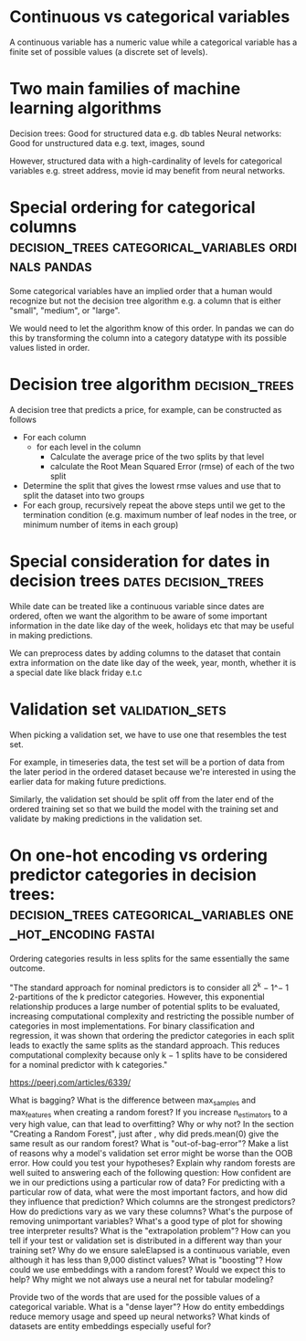#+FILETAGS: :fastai:machine_learning:tabular_data:random_forests:
* Continuous vs categorical variables

A continuous variable has a numeric value while a categorical variable
has a finite set of possible values (a discrete set of levels).

* Two main families of machine learning algorithms

Decision trees: Good for structured data e.g. db tables
Neural networks: Good for unstructured data e.g. text, images, sound

However, structured data with a high-cardinality of levels for
categorical variables e.g. street address, movie id may benefit from
neural networks.

* Special ordering for categorical columns :decision_trees:categorical_variables:ordinals:pandas:

Some categorical variables have an implied order that a human would
recognize but not the decision tree algorithm e.g. a column that is
either "small", "medium", or "large".

We would need to let the algorithm know of this order. In pandas we
can do this by transforming the column into a category datatype with
its possible values listed in order.

* Decision tree algorithm                                    :decision_trees:

A decision tree that predicts a price, for example, can be constructed
as follows

 - For each column
   - for each level in the column
     - Calculate the average price of the two splits by that level
     - calculate the Root Mean Squared Error (rmse) of each of the two split
 - Determine the split that gives the lowest rmse values and use that
   to split the dataset into two groups
 - For each group, recursively repeat the above steps until we get to the
   termination condition (e.g. maximum number of leaf nodes in the tree, or minimum number of
   items in each group)

* Special consideration for dates in decision trees    :dates:decision_trees:

While date can be treated like a continuous variable since dates are
ordered, often we want the algorithm to be aware of some important
information in the date like day of the week, holidays etc that may 
be useful in making predictions.

We can preprocess dates by adding columns to the dataset that contain
extra information on the date like day of the week, year, month,
whether it is a special date like black friday e.t.c

* Validation set                                            :validation_sets:

When picking a validation set, we have to use one that resembles the
test set.

For example, in timeseries data, the test set will be a portion of data
from the later period in the ordered dataset because we're interested
in using the earlier data for making future predictions.

Similarly, the validation set should be split off from the later end
of the ordered training set so that we build the model with the
training set and validate by making predictions in the validation set.

* On one-hot encoding vs ordering predictor categories in decision trees: :decision_trees:categorical_variables:one_hot_encoding:fastai:

Ordering categories results in less splits for the same essentially the same outcome.

"The standard approach for nominal predictors is to consider all 2^k −
1^− 1 2-partitions of the k predictor categories. However, this
exponential relationship produces a large number of potential splits
to be evaluated, increasing computational complexity and restricting
the possible number of categories in most implementations. For binary
classification and regression, it was shown that ordering the
predictor categories in each split leads to exactly the same splits as
the standard approach. This reduces computational complexity because
only k − 1 splits have to be considered for a nominal predictor with k
categories."

https://peerj.com/articles/6339/

    What is bagging?
    What is the difference between max_samples and max_features when creating a random forest?
    If you increase n_estimators to a very high value, can that lead to overfitting? Why or why not?
    In the section "Creating a Random Forest", just after <<max_features>>, why did preds.mean(0) give the same result as our random forest?
    What is "out-of-bag-error"?
    Make a list of reasons why a model's validation set error might be worse than the OOB error. How could you test your hypotheses?
    Explain why random forests are well suited to answering each of the following question:
        How confident are we in our predictions using a particular row of data?
        For predicting with a particular row of data, what were the most important factors, and how did they influence that prediction?
        Which columns are the strongest predictors?
        How do predictions vary as we vary these columns?
    What's the purpose of removing unimportant variables?
    What's a good type of plot for showing tree interpreter results?
    What is the "extrapolation problem"?
    How can you tell if your test or validation set is distributed in a different way than your training set?
    Why do we ensure saleElapsed is a continuous variable, even although it has less than 9,000 distinct values?
    What is "boosting"?
    How could we use embeddings with a random forest? Would we expect this to help?
    Why might we not always use a neural net for tabular modeling?

    Provide two of the words that are used for the possible values of
    a categorical variable.
    What is a "dense layer"?
    How do entity embeddings reduce memory usage and speed up neural networks?
    What kinds of datasets are entity embeddings especially useful for?
